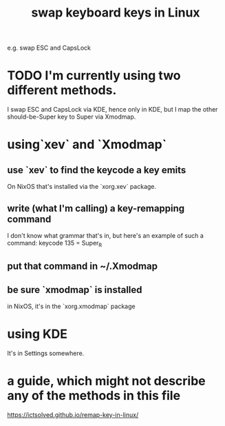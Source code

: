 :PROPERTIES:
:ID:       5532a74a-cefd-4ff3-89f2-81b27a84c0ca
:END:
#+title: swap keyboard keys in Linux
e.g. swap ESC and CapsLock
* TODO I'm currently using two different methods.
  I swap ESC and CapsLock via KDE, hence only in KDE,
  but I map the other should-be-Super key to Super via Xmodmap.
* using`xev` and `Xmodmap`
** use `xev` to find the keycode a key emits
   On NixOS that's installed via the `xorg.xev` package.
** write (what I'm calling) a key-remapping command
   I don't know what grammar that's in,
   but here's an example of such a command:
     keycode 135 = Super_R
** put that command in ~/.Xmodmap
** be sure `xmodmap` is installed
   in NixOS, it's in the `xorg.xmodmap` package
* using KDE
  It's in Settings somewhere.
* a guide, which might not describe any of the methods in this file
  https://ictsolved.github.io/remap-key-in-linux/
